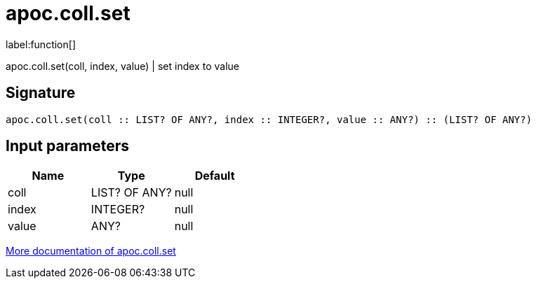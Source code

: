////
This file is generated by DocsTest, so don't change it!
////

= apoc.coll.set
:description: This section contains reference documentation for the apoc.coll.set function.

label:function[]

[.emphasis]
apoc.coll.set(coll, index, value) | set index to value

== Signature

[source]
----
apoc.coll.set(coll :: LIST? OF ANY?, index :: INTEGER?, value :: ANY?) :: (LIST? OF ANY?)
----

== Input parameters
[.procedures, opts=header]
|===
| Name | Type | Default 
|coll|LIST? OF ANY?|null
|index|INTEGER?|null
|value|ANY?|null
|===

xref::data-structures/collection-list-functions.adoc[More documentation of apoc.coll.set,role=more information]

